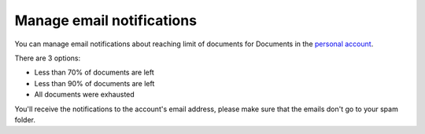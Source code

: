 Manage email notifications
=========================

You can manage email notifications about reaching limit of documents for Documents in the `personal account <https://account.plumsail.com/>`_.

There are 3 options:

- Less than 70% of documents are left 
- Less than 90% of documents are left
- All documents were exhausted 

.. image:: ../_static/img/general/documents-email-notifications.png
   :alt: Documents email notifications

You'll receive the notifications to the account's email address, please make sure that the emails don't go to your spam folder.